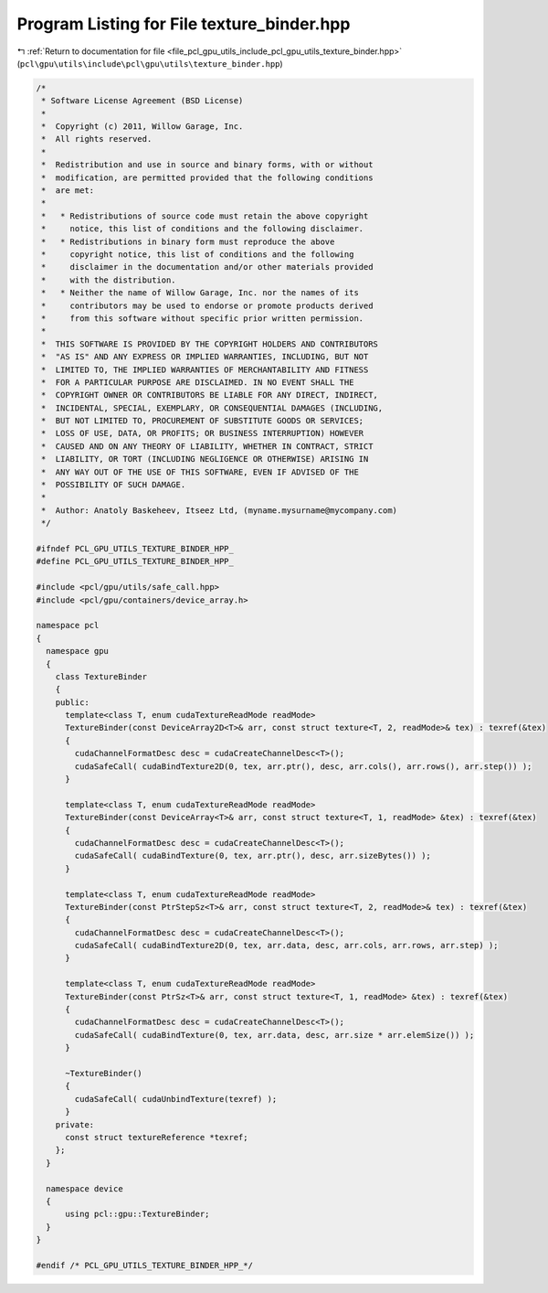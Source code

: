 
.. _program_listing_file_pcl_gpu_utils_include_pcl_gpu_utils_texture_binder.hpp:

Program Listing for File texture_binder.hpp
===========================================

|exhale_lsh| :ref:`Return to documentation for file <file_pcl_gpu_utils_include_pcl_gpu_utils_texture_binder.hpp>` (``pcl\gpu\utils\include\pcl\gpu\utils\texture_binder.hpp``)

.. |exhale_lsh| unicode:: U+021B0 .. UPWARDS ARROW WITH TIP LEFTWARDS

.. code-block:: cpp

   /*
    * Software License Agreement (BSD License)
    *
    *  Copyright (c) 2011, Willow Garage, Inc.
    *  All rights reserved.
    *
    *  Redistribution and use in source and binary forms, with or without
    *  modification, are permitted provided that the following conditions
    *  are met:
    *
    *   * Redistributions of source code must retain the above copyright
    *     notice, this list of conditions and the following disclaimer.
    *   * Redistributions in binary form must reproduce the above
    *     copyright notice, this list of conditions and the following
    *     disclaimer in the documentation and/or other materials provided
    *     with the distribution.
    *   * Neither the name of Willow Garage, Inc. nor the names of its
    *     contributors may be used to endorse or promote products derived
    *     from this software without specific prior written permission.
    *
    *  THIS SOFTWARE IS PROVIDED BY THE COPYRIGHT HOLDERS AND CONTRIBUTORS
    *  "AS IS" AND ANY EXPRESS OR IMPLIED WARRANTIES, INCLUDING, BUT NOT
    *  LIMITED TO, THE IMPLIED WARRANTIES OF MERCHANTABILITY AND FITNESS
    *  FOR A PARTICULAR PURPOSE ARE DISCLAIMED. IN NO EVENT SHALL THE
    *  COPYRIGHT OWNER OR CONTRIBUTORS BE LIABLE FOR ANY DIRECT, INDIRECT,
    *  INCIDENTAL, SPECIAL, EXEMPLARY, OR CONSEQUENTIAL DAMAGES (INCLUDING,
    *  BUT NOT LIMITED TO, PROCUREMENT OF SUBSTITUTE GOODS OR SERVICES;
    *  LOSS OF USE, DATA, OR PROFITS; OR BUSINESS INTERRUPTION) HOWEVER
    *  CAUSED AND ON ANY THEORY OF LIABILITY, WHETHER IN CONTRACT, STRICT
    *  LIABILITY, OR TORT (INCLUDING NEGLIGENCE OR OTHERWISE) ARISING IN
    *  ANY WAY OUT OF THE USE OF THIS SOFTWARE, EVEN IF ADVISED OF THE
    *  POSSIBILITY OF SUCH DAMAGE.
    *
    *  Author: Anatoly Baskeheev, Itseez Ltd, (myname.mysurname@mycompany.com)
    */
   
   #ifndef PCL_GPU_UTILS_TEXTURE_BINDER_HPP_
   #define PCL_GPU_UTILS_TEXTURE_BINDER_HPP_
   
   #include <pcl/gpu/utils/safe_call.hpp>
   #include <pcl/gpu/containers/device_array.h>
   
   namespace pcl
   {
     namespace gpu
     {
       class TextureBinder
       {
       public:        
         template<class T, enum cudaTextureReadMode readMode>
         TextureBinder(const DeviceArray2D<T>& arr, const struct texture<T, 2, readMode>& tex) : texref(&tex)
         {
           cudaChannelFormatDesc desc = cudaCreateChannelDesc<T>();  
           cudaSafeCall( cudaBindTexture2D(0, tex, arr.ptr(), desc, arr.cols(), arr.rows(), arr.step()) );        
         }
   
         template<class T, enum cudaTextureReadMode readMode>
         TextureBinder(const DeviceArray<T>& arr, const struct texture<T, 1, readMode> &tex) : texref(&tex)
         {
           cudaChannelFormatDesc desc = cudaCreateChannelDesc<T>();  
           cudaSafeCall( cudaBindTexture(0, tex, arr.ptr(), desc, arr.sizeBytes()) );
         }
   
         template<class T, enum cudaTextureReadMode readMode>
         TextureBinder(const PtrStepSz<T>& arr, const struct texture<T, 2, readMode>& tex) : texref(&tex)
         {
           cudaChannelFormatDesc desc = cudaCreateChannelDesc<T>();  
           cudaSafeCall( cudaBindTexture2D(0, tex, arr.data, desc, arr.cols, arr.rows, arr.step) );        
         }
   
         template<class T, enum cudaTextureReadMode readMode>
         TextureBinder(const PtrSz<T>& arr, const struct texture<T, 1, readMode> &tex) : texref(&tex)
         {
           cudaChannelFormatDesc desc = cudaCreateChannelDesc<T>();  
           cudaSafeCall( cudaBindTexture(0, tex, arr.data, desc, arr.size * arr.elemSize()) );
         }
   
         ~TextureBinder()
         {
           cudaSafeCall( cudaUnbindTexture(texref) );
         }
       private:
         const struct textureReference *texref;    
       };
     }
   
     namespace device
     {
         using pcl::gpu::TextureBinder;
     }
   }
   
   #endif /* PCL_GPU_UTILS_TEXTURE_BINDER_HPP_*/
